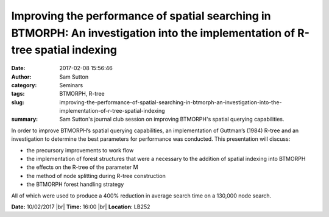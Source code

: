 Improving the performance of spatial searching in BTMORPH: An investigation into the implementation of R-tree spatial indexing
##############################################################################################################################
:date: 2017-02-08 15:56:46
:author: Sam Sutton
:category: Seminars
:tags: BTMORPH, R-tree
:slug: improving-the-performance-of-spatial-searching-in-btmorph-an-investigation-into-the-implementation-of-r-tree-spatial-indexing
:summary: Sam Sutton's journal club session on improving BTMORPH's spatial querying capabilities.

In order to improve BTMORPH’s spatial querying capabilities, an implementation of Guttman’s (1984) R-tree and an investigation to determine the best parameters for performance was conducted. This presentation will discuss: 

- the precursory improvements to work flow
- the implementation of forest structures that were a necessary to the addition of spatial indexing into BTMORPH
- the effects on the R-tree of the parameter M
- the method of node splitting during R-tree construction
- the BTMORPH forest handling strategy

All of which were used to produce a 400% reduction in average search time on a 130,000 node search.


**Date:** 10/02/2017 |br|
**Time:** 16:00 |br|
**Location**: LB252

.. |br| raw:: html

    <br />
